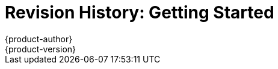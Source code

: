[[getting-started-revhistory-getting-started]]
= Revision History: Getting Started
{product-author}
{product-version}
:data-uri:
:icons:
:experimental:

// do-release: revhist-tables
